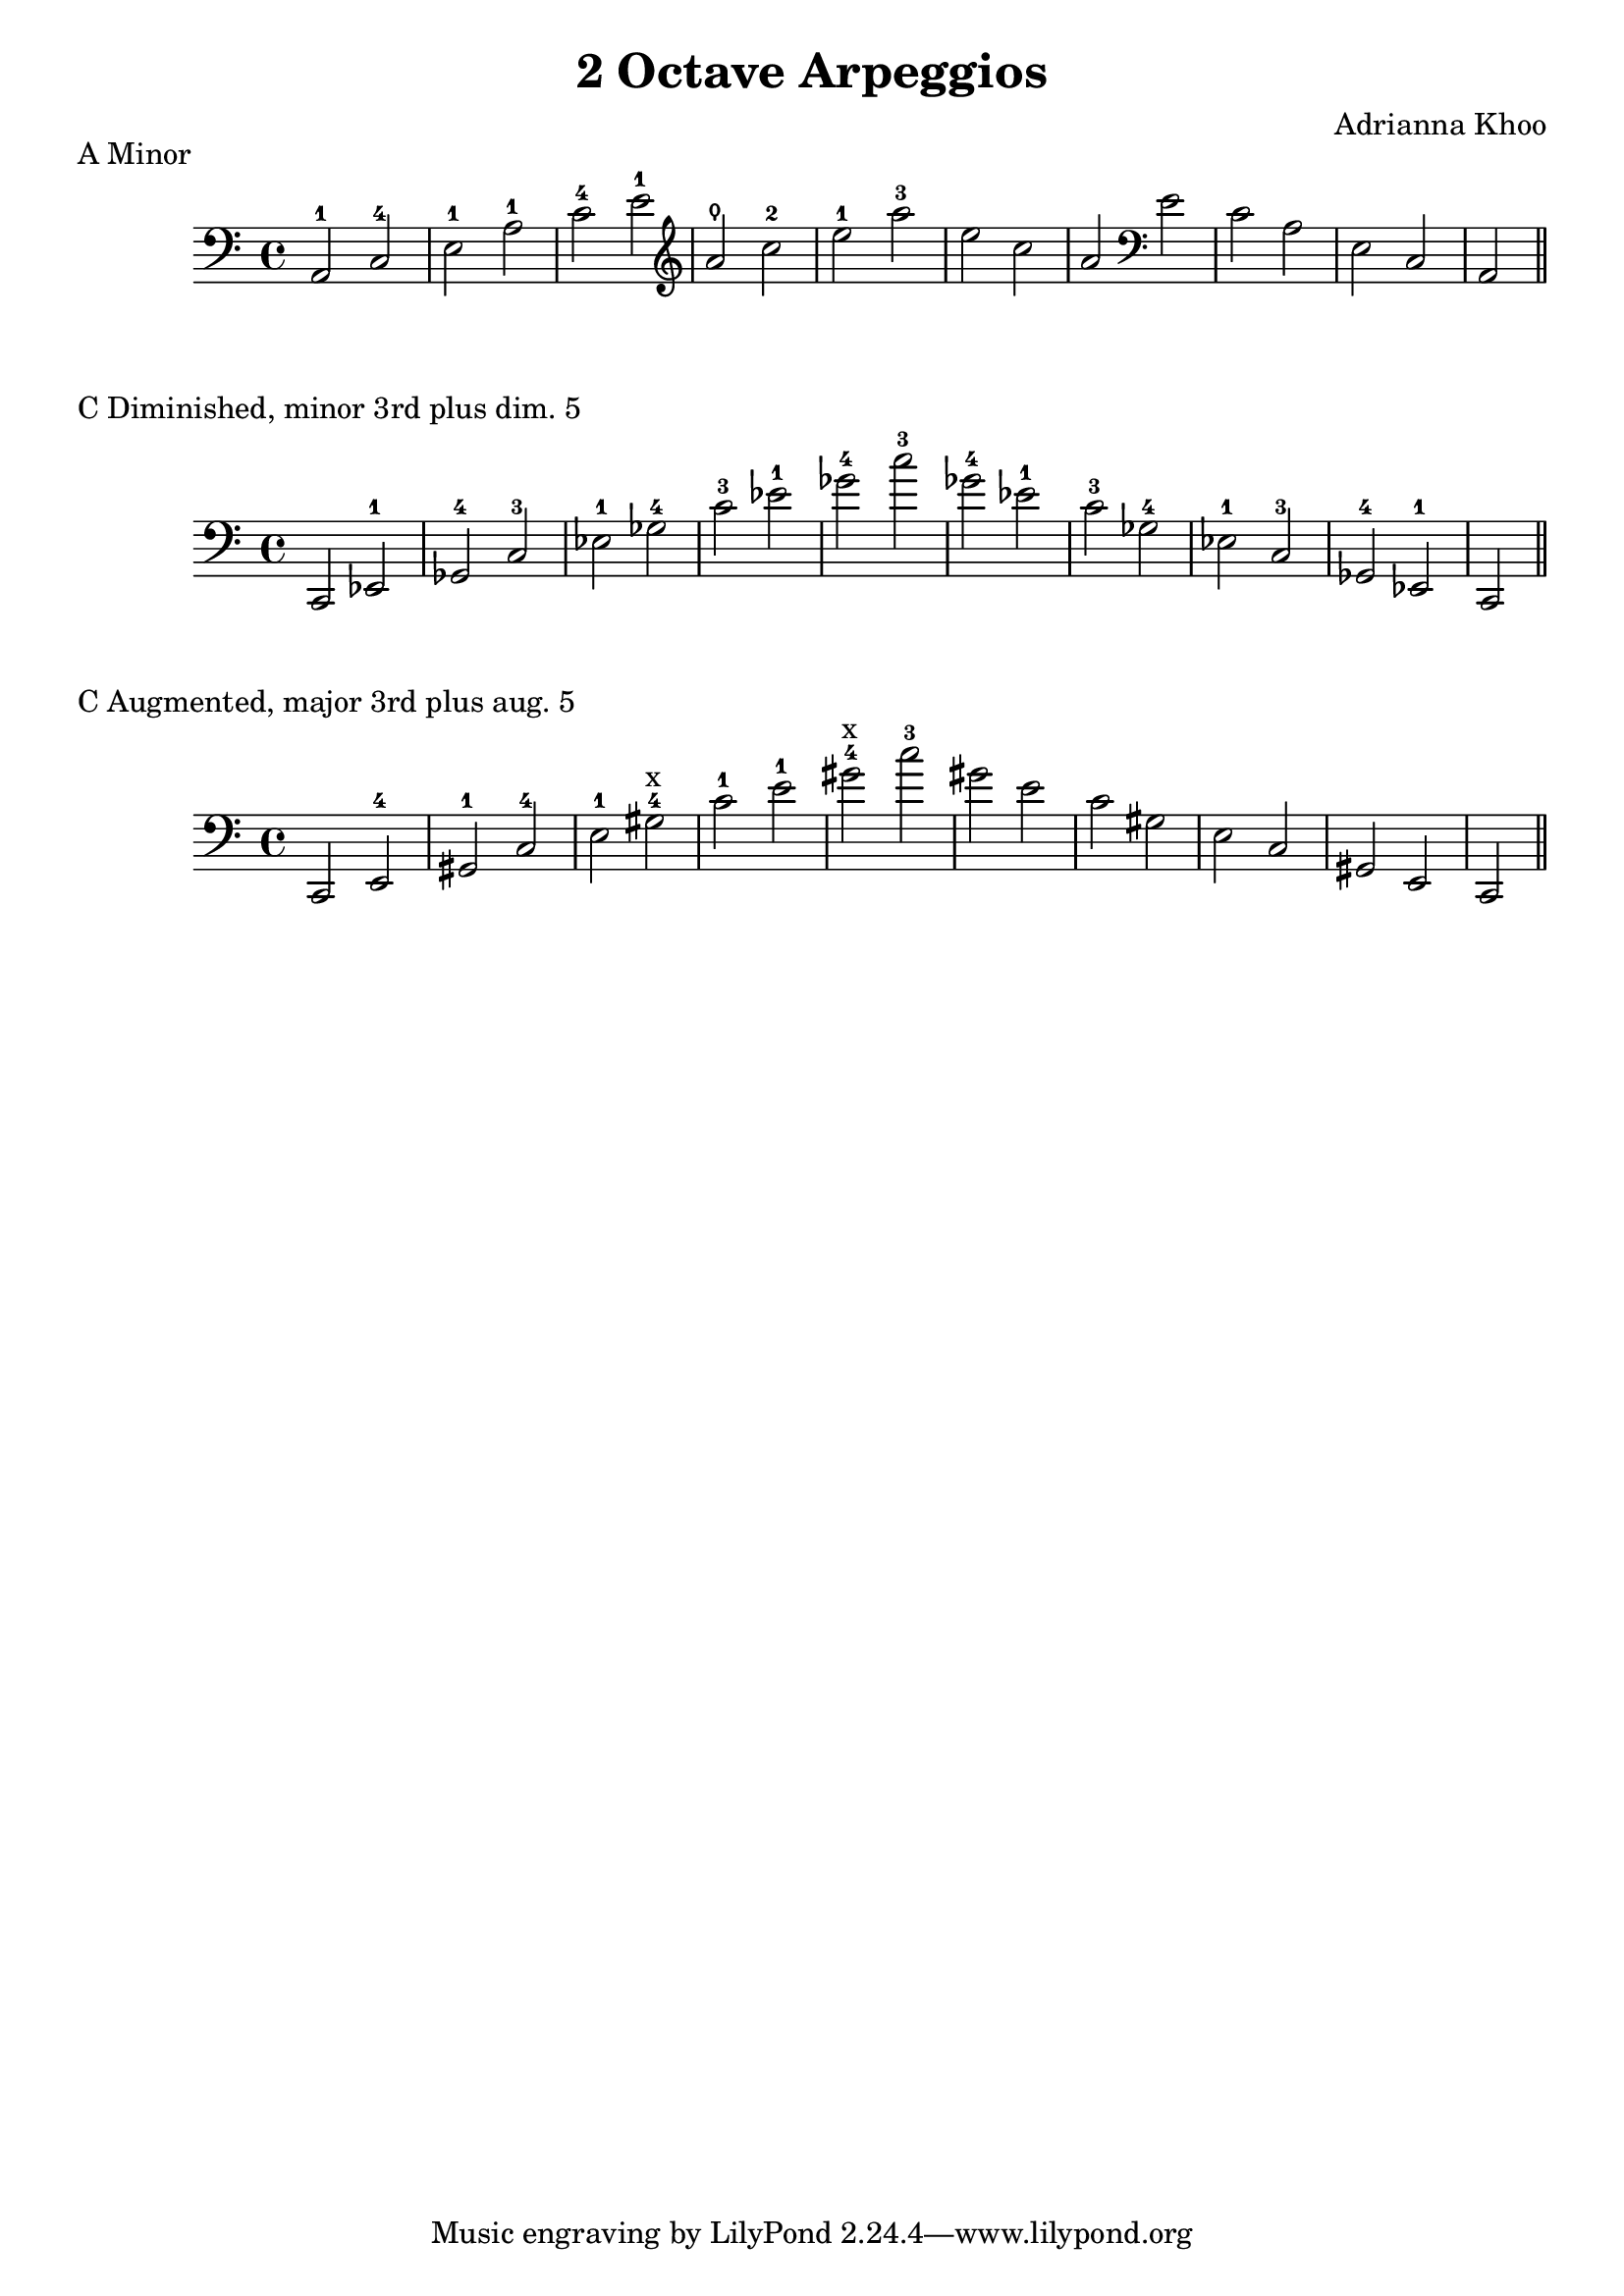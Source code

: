 % LilyBin
\version "2.18.2"
\language "english"
\header {
  title = "2 Octave Arpeggios"
  composer = "Adrianna Khoo"
}
aMinorArpeggio = {
  \clef "bass" a2-1 c-4 e-1 a-1 c-4 e-1 
  \clef "treble" a\thumb c-2 e-1 a-3 e c a 
  \clef "bass" e c a e c a
}
cDimArpeggio = {
  \clef "bass"
  c ef-1 gf-4 c-3 ef-1 gf-4 c-3 ef-1 gf-4 c-3
  gf-4 ef-1 c-3 gf-4 ef-1 c-3 gf-4 ef-1 c
}
cAugArpeggio = {
  \clef "bass"
  c e-4 gs-1 c-4 e-1 gs-4^"x" c-1 e-1 gs-4^"x" c-3
  gs e c gs e c gs e c
}
\markup { A Minor }
\score{
  \new Staff {   
    \relative a, {
      \aMinorArpeggio \bar "||"
    }
  }
  \layout {}
}
\markup { C Diminished, minor 3rd plus dim. 5 }
\score{
  \new Staff {   
    \relative c, {
      \cDimArpeggio \bar "||"
    }
  }
  \layout {}
}
\markup { C Augmented, major 3rd plus aug. 5 }
\score{
  \new Staff {   
    \relative c, {
      \cAugArpeggio \bar "||"
    }
  }
  \layout {}
}
